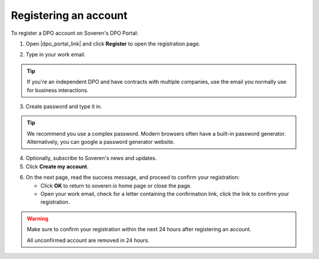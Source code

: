 Registering an account
======================

To register a DPO account on Soveren's DPO Portal:

1. Open |dpo_portal_link| and click **Register** to open the registration page.

.. image:: images/dpo-portal/dpo-portal-registration-button.png
   :width: 250px

2. Type in your work email.

.. tip::
   If you're an independent DPO and have contracts with multiple companies, use the email you normally use for business interactions.

3. Create password and type it in.

.. tip::

   We recommend you use a complex password. Modern browsers often have a built-in password generator. Alternatively, you can google a password generator website.

4. Optionally, subscribe to Soveren's news and updates.

5. Click **Create my account**.

.. image:: images/dpo-portal/dpo-portal-registration-screen.png
   :width: 400px

6. On the next page, read the success message, and proceed to confirm your registration:

   * Click **OK** to return to soveren.io home page or close the page.

   * Open your work email, check for a letter containing the confirmation link, click the link to confirm your registration.

.. warning::

   Make sure to confirm your registration within the next 24 hours after registering an account.

   All unconfirmed account are removed in 24 hours.

.. image:: images/dpo-portal/dpo-portal-registration-done-page.png
   :width: 400px

.. |dpo_portal_link| raw:: html

   <a href="https://dpo.soveren.io/" target="_blank">dpo.soveren.io</a>









